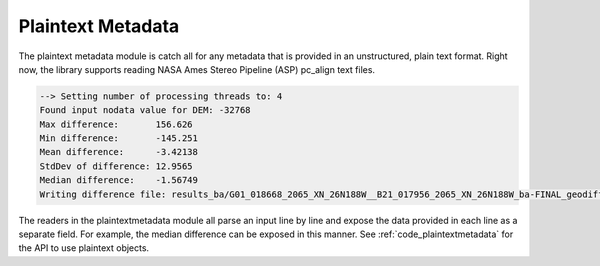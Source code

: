 Plaintext Metadata
==================

The plaintext metadata module is catch all for any metadata that is provided in an unstructured, plain text format. Right now, the library supports reading NASA Ames Stereo Pipeline (ASP) pc_align text files.

.. code-block::

  --> Setting number of processing threads to: 4
  Found input nodata value for DEM: -32768
  Max difference:       156.626
  Min difference:       -145.251
  Mean difference:      -3.42138
  StdDev of difference: 12.9565
  Median difference:    -1.56749
  Writing difference file: results_ba/G01_018668_2065_XN_26N188W__B21_017956_2065_XN_26N188W_ba-FINAL_geodiff-diff.csv

The readers in the plaintextmetadata module all parse an input line by line and expose the data provided in each line as a separate field. For example, the median difference can be exposed in this manner. See :ref:`code_plaintextmetadata` for the API to use plaintext objects.
